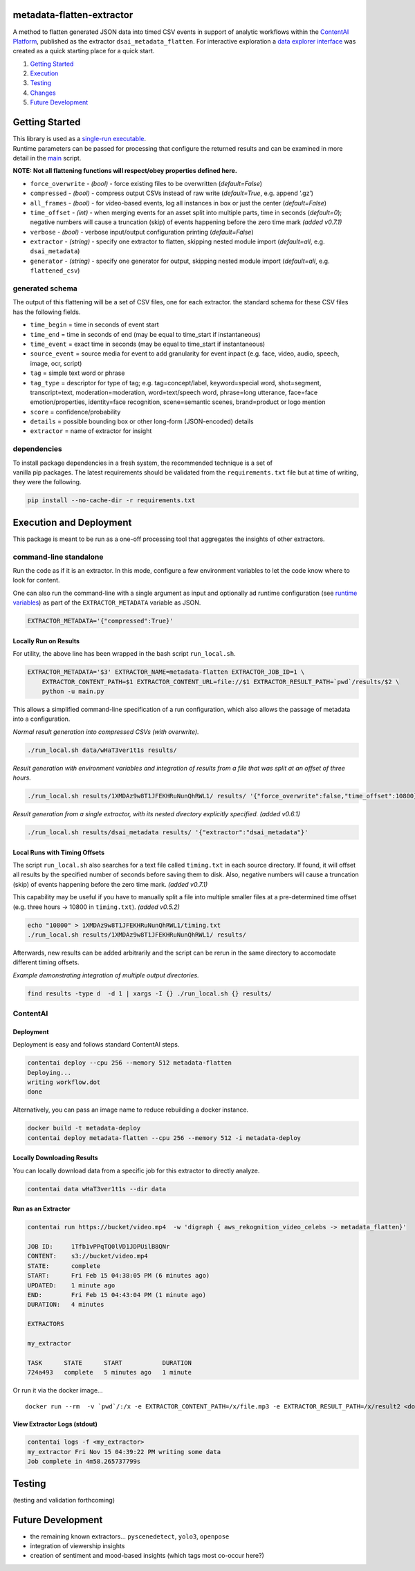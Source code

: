 metadata-flatten-extractor
==========================

A method to flatten generated JSON data into timed CSV events in support
of analytic workflows within the `ContentAI
Platform <https://www.contentai.io>`__, published as the extractor
``dsai_metadata_flatten``. For interactive exploration a `data explorer
interface <application.md>`__ was created as a quick starting place for
a quick start.

1. `Getting Started <#getting-started>`__
2. `Execution <#execution-and-deployment>`__
3. `Testing <#testing>`__
4. `Changes <CHANGES.md>`__
5. `Future Development <#future-development>`__

Getting Started
===============

| This library is used as a `single-run executable <#contentai-standalone>`__.
| Runtime parameters can be passed for processing that configure the
  returned results and can be examined in more detail in the
  `main <main.py>`__ script.

**NOTE: Not all flattening functions will respect/obey properties
defined here.**

-  ``force_overwrite`` - *(bool)* - force existing files to be
   overwritten (*default=False*)
-  ``compressed`` - *(bool)* - compress output CSVs instead of raw write
   (*default=True*, e.g. append ‘.gz’)
-  ``all_frames`` - *(bool)* - for video-based events, log all instances
   in box or just the center (*default=False*)
-  ``time_offset`` - *(int)* - when merging events for an asset split
   into multiple parts, time in seconds (*default=0*); negative numbers
   will cause a truncation (skip) of events happening before the zero
   time mark *(added v0.7.1)*
-  ``verbose`` - *(bool)* - verbose input/output configuration printing
   (*default=False*)
-  ``extractor`` - *(string)* - specify one extractor to flatten,
   skipping nested module import (*default=all*, e.g. ``dsai_metadata``)
-  ``generator`` - *(string)* - specify one generator for output,
   skipping nested module import (*default=all*, e.g. ``flattened_csv``)

generated schema
----------------

The output of this flattening will be a set of CSV files, one for each
extractor. the standard schema for these CSV files has the following
fields.

-  ``time_begin`` = time in seconds of event start
-  ``time_end`` = time in seconds of end (may be equal to time_start if
   instantaneous)
-  ``time_event`` = exact time in seconds (may be equal to time_start if
   instantaneous)
-  ``source_event`` = source media for event to add granularity for
   event inpact (e.g. face, video, audio, speech, image, ocr, script)
-  ``tag`` = simple text word or phrase
-  ``tag_type`` = descriptor for type of tag; e.g. tag=concept/label, keyword=special word,
   shot=segment, transcript=text, moderation=moderation, word=text/speech word,
   phrase=long utterance, face=face emotion/properties, identity=face
   recognition, scene=semantic scenes, brand=product or logo mention
-  ``score`` = confidence/probability
-  ``details`` = possible bounding box or other long-form (JSON-encoded)
   details
-  ``extractor`` = name of extractor for insight

dependencies
------------

| To install package dependencies in a fresh system, the recommended
  technique is a set of
| vanilla pip packages. The latest requirements should be validated from
  the ``requirements.txt`` file but at time of writing, they were the
  following.

.. code:: shell

   pip install --no-cache-dir -r requirements.txt 

Execution and Deployment
========================

This package is meant to be run as a one-off processing tool that
aggregates the insights of other extractors.

command-line standalone
-----------------------

Run the code as if it is an extractor. In this mode, configure a few
environment variables to let the code know where to look for content.

One can also run the command-line with a single argument as input and
optionally ad runtime configuration (see `runtime
variables <#getting-started>`__) as part of the ``EXTRACTOR_METADATA``
variable as JSON.

.. code:: shell

   EXTRACTOR_METADATA='{"compressed":True}'

Locally Run on Results
~~~~~~~~~~~~~~~~~~~~~~

For utility, the above line has been wrapped in the bash script
``run_local.sh``.

.. code:: shell

   EXTRACTOR_METADATA='$3' EXTRACTOR_NAME=metadata-flatten EXTRACTOR_JOB_ID=1 \
       EXTRACTOR_CONTENT_PATH=$1 EXTRACTOR_CONTENT_URL=file://$1 EXTRACTOR_RESULT_PATH=`pwd`/results/$2 \
       python -u main.py

This allows a simplified command-line specification of a run
configuration, which also allows the passage of metadata into a
configuration.

*Normal result generation into compressed CSVs (with overwrite).*

.. code:: shell

   ./run_local.sh data/wHaT3ver1t1s results/

*Result generation with environment variables and integration of results
from a file that was split at an offset of three hours.*

.. code:: shell

   ./run_local.sh results/1XMDAz9w8T1JFEKHRuNunQhRWL1/ results/ '{"force_overwrite":false,"time_offset":10800}'

*Result generation from a single extractor, with its nested directory
explicitly specified. (added v0.6.1)*

.. code:: shell

   ./run_local.sh results/dsai_metadata results/ '{"extractor":"dsai_metadata"}'

Local Runs with Timing Offsets
~~~~~~~~~~~~~~~~~~~~~~~~~~~~~~

The script ``run_local.sh`` also searches for a text file called
``timing.txt`` in each source directory. If found, it will offset all
results by the specified number of seconds before saving them to disk.
Also, negative numbers will cause a truncation (skip) of events
happening before the zero time mark. *(added v0.7.1)*

This capability may be useful if you have to manually split a file into
multiple smaller files at a pre-determined time offset (e.g. three hours
-> 10800 in ``timing.txt``). *(added v0.5.2)*

.. code:: shell

   echo "10800" > 1XMDAz9w8T1JFEKHRuNunQhRWL1/timing.txt
   ./run_local.sh results/1XMDAz9w8T1JFEKHRuNunQhRWL1/ results/

Afterwards, new results can be added arbitrarily and the script can be
rerun in the same directory to accomodate different timing offsets.

*Example demonstrating integration of multiple output directories.*

.. code:: shell

   find results -type d  -d 1 | xargs -I {} ./run_local.sh {} results/

ContentAI
---------

Deployment
~~~~~~~~~~

Deployment is easy and follows standard ContentAI steps.

.. code:: shell

   contentai deploy --cpu 256 --memory 512 metadata-flatten
   Deploying...
   writing workflow.dot
   done

Alternatively, you can pass an image name to reduce rebuilding a docker
instance.

.. code:: shell

   docker build -t metadata-deploy
   contentai deploy metadata-flatten --cpu 256 --memory 512 -i metadata-deploy

Locally Downloading Results
~~~~~~~~~~~~~~~~~~~~~~~~~~~

You can locally download data from a specific job for this extractor to
directly analyze.

.. code:: shell

   contentai data wHaT3ver1t1s --dir data

Run as an Extractor
~~~~~~~~~~~~~~~~~~~

.. code:: shell

   contentai run https://bucket/video.mp4  -w 'digraph { aws_rekognition_video_celebs -> metadata_flatten}'

   JOB ID:     1Tfb1vPPqTQ0lVD1JDPUilB8QNr
   CONTENT:    s3://bucket/video.mp4
   STATE:      complete
   START:      Fri Feb 15 04:38:05 PM (6 minutes ago)
   UPDATED:    1 minute ago
   END:        Fri Feb 15 04:43:04 PM (1 minute ago)
   DURATION:   4 minutes 

   EXTRACTORS

   my_extractor

   TASK      STATE      START           DURATION
   724a493   complete   5 minutes ago   1 minute 

Or run it via the docker image…

::

   docker run --rm  -v `pwd`/:/x -e EXTRACTOR_CONTENT_PATH=/x/file.mp3 -e EXTRACTOR_RESULT_PATH=/x/result2 <docker_image>

View Extractor Logs (stdout)
~~~~~~~~~~~~~~~~~~~~~~~~~~~~

.. code:: shell

   contentai logs -f <my_extractor>
   my_extractor Fri Nov 15 04:39:22 PM writing some data
   Job complete in 4m58.265737799s

Testing
=======

(testing and validation forthcoming)

Future Development
==================

-  the remaining known extractors… ``pyscenedetect``, ``yolo3``,
   ``openpose``
-  integration of viewership insights
-  creation of sentiment and mood-based insights (which tags most
   co-occur here?)
